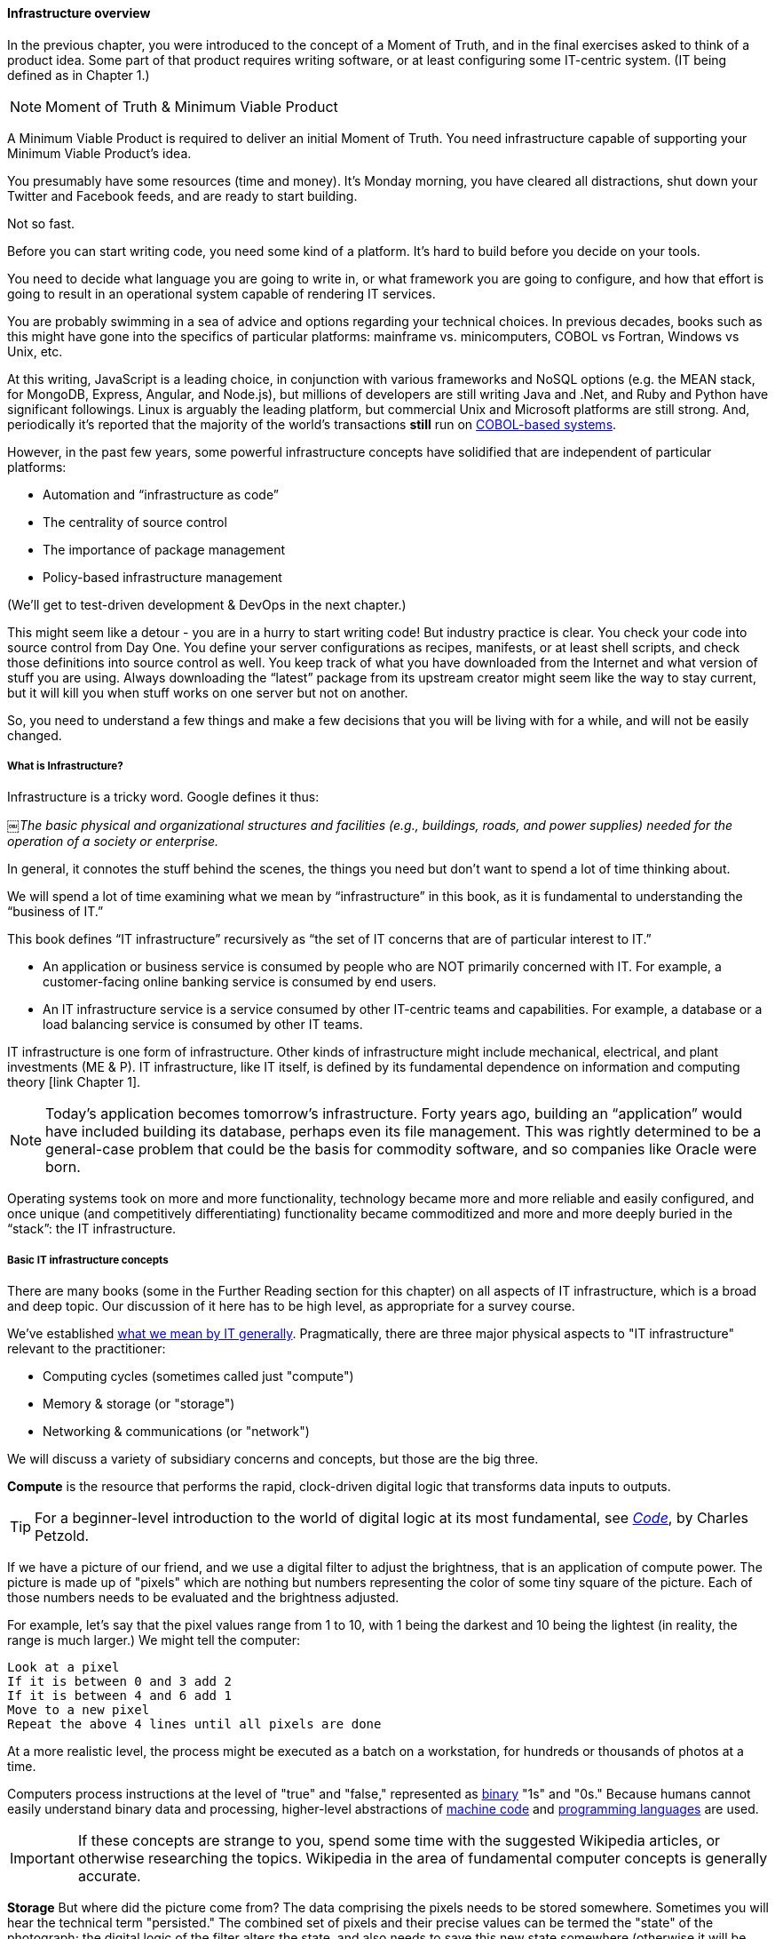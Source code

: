 ==== Infrastructure overview

In the previous chapter, you were introduced to the concept of a Moment of Truth, and in the final exercises asked to think of a product idea. Some part of that product requires writing software, or at least configuring some IT-centric system. (IT being defined as in Chapter 1.)

****
NOTE: Moment of Truth & Minimum Viable Product

A Minimum Viable Product is required to deliver an initial Moment of Truth. You need infrastructure capable of supporting your Minimum Viable Product's idea.
****

You presumably have some resources (time and money). It’s Monday morning, you have cleared all distractions, shut down your Twitter and Facebook feeds, and are ready to start building.

Not so fast.

Before you can start writing code, you need some kind of a platform. It's hard to build before you decide on your tools.

You need to decide what language you are going to write in, or what framework you are going to configure, and how that effort is going to result in an operational system capable of rendering IT services.

You are probably swimming in a sea of advice and options regarding your technical choices. In previous decades, books such as this might have gone into the specifics of particular platforms: mainframe vs. minicomputers, COBOL vs Fortran, Windows vs Unix, etc.

At this writing, JavaScript is a leading choice, in conjunction with various frameworks and NoSQL options (e.g. the MEAN stack, for MongoDB, Express, Angular, and Node.js), but millions of developers are still writing Java and .Net, and Ruby and Python have significant followings. Linux is arguably the leading platform, but commercial Unix and Microsoft platforms are still strong. And, periodically it's reported that the majority of the world's transactions *still* run on http://blog.hackerrank.com/the-inevitable-return-of-cobol/[COBOL-based systems].

However, in the past few years, some powerful infrastructure concepts have solidified that are independent of particular platforms:

* Automation and “infrastructure as code”
* The centrality of source control
* The importance of package management
* Policy-based infrastructure management

(We'll get to test-driven development & DevOps in the next chapter.)

This might seem like a detour - you are in a hurry to start writing code! But industry practice is clear. You check your code into source control from Day One. You define your server configurations as recipes, manifests, or at least shell scripts, and check those definitions into source control as well. You keep track of what you have downloaded from the Internet and what version of stuff you are using. Always downloading the “latest” package from its upstream creator might seem like the way to stay current, but it will kill you when stuff works on one server but not on another.

So, you need to understand a few things and make a few decisions that you will be living with for a while, and will not be easily changed.

===== What is Infrastructure?

Infrastructure is a tricky word. Google defines it thus:

￼_The basic physical and organizational structures and facilities (e.g., buildings, roads, and power supplies) needed for the operation of a society or enterprise._

In general, it connotes the stuff behind the scenes, the things you need but don’t want to spend a lot of time thinking about.

We will spend a lot of time examining what we mean by “infrastructure” in this book, as it is fundamental to understanding the “business of IT.”

This book defines “IT infrastructure” recursively as “the set of IT concerns that are of particular interest to IT.”

* An application or business service is consumed by people who are NOT primarily concerned with IT. For example, a customer-facing online banking service is consumed by end users.

* An IT infrastructure service is a service consumed by other IT-centric teams and capabilities. For example, a database or a load balancing service is consumed by other IT teams.

IT infrastructure is one form of infrastructure. Other kinds of infrastructure might include mechanical, electrical, and plant investments (ME & P). IT infrastructure, like IT itself, is defined by its fundamental dependence on information and computing theory [link Chapter 1].

NOTE: Today’s application becomes tomorrow’s infrastructure. Forty years ago, building an “application” would have included building its database, perhaps even its file management. This was rightly determined to be a general-case problem that could be the basis for commodity software, and so companies like Oracle were born.

Operating systems took on more and more functionality, technology became more and more reliable and easily configured, and once unique (and competitively differentiating) functionality became commoditized and more and more deeply buried in the “stack”: the IT infrastructure.

===== Basic IT infrastructure concepts

There are many books (some in the Further Reading section for this chapter) on all aspects of IT infrastructure, which is a broad and deep topic. Our discussion of it here has to be high level, as appropriate for a survey course.

We've established http://dm-academy.github.io/aitm/#_defining_information_technology[what we mean by IT generally]. Pragmatically, there are three major physical aspects to "IT infrastructure" relevant to the practitioner:

* Computing cycles (sometimes called just "compute")
* Memory & storage (or "storage")
* Networking & communications (or "network")

We will discuss a variety of subsidiary concerns and concepts, but those are the big three.

*Compute* is the resource that performs the rapid, clock-driven digital logic that transforms data inputs to outputs.

TIP: For a beginner-level introduction to the world of digital logic at its most fundamental, see  http://www.goodreads.com/book/show/44882.Code[_Code_], by Charles Petzold.

If we have a picture of our friend, and we use a digital filter to adjust the brightness, that is an application of compute power. The picture is made up of "pixels" which are nothing but numbers representing the color of some tiny square of the picture. Each of those numbers needs to be evaluated and the brightness adjusted.

For example, let's say that the pixel values range from 1 to 10, with 1 being the darkest and 10 being the lightest (in reality, the range is much larger.) We might tell the computer:

   Look at a pixel
   If it is between 0 and 3 add 2
   If it is between 4 and 6 add 1
   Move to a new pixel
   Repeat the above 4 lines until all pixels are done

At a more realistic level, the process might be executed as a batch on a workstation, for hundreds or thousands of photos at a time.

Computers process instructions at the level of "true" and "false," represented as https://en.wikipedia.org/wiki/Binary_number[binary] "1s" and "0s." Because humans cannot easily understand binary data and processing, higher-level abstractions of https://en.wikipedia.org/wiki/Machine_code[machine code] and https://en.wikipedia.org/wiki/Programming_language[programming languages] are used.

IMPORTANT: If these concepts are strange to you, spend some time with the suggested Wikipedia articles, or otherwise researching the topics. Wikipedia in the area of fundamental computer concepts is generally accurate.

*Storage* But where did the picture come from? The data comprising the pixels needs to be stored somewhere. Sometimes you will hear the technical term "persisted." The combined set of pixels and their precise values can be termed the "state" of the photograph; the digital logic of the filter alters the state, and also needs to save this new state somewhere (otherwise it will be lost).

Many technologies http://www.zetta.net/history-of-computer-storage/[have been used for digital storage.] Increasingly, the IT professional need not be concerned with the physical infrastructure used for storing data. As we will cover in the next section, storage increasingly is experienced as a virtual resource, accessed through executing programmed logic on Cloud platforms. "Underneath the covers" the Cloud provider might be using various forms of storage, from RAM to solid state drives to tapes, but the end user is,  *ideally*, shielded from the implementation details (part of the definition of a service).

However, it is important to understand that in general, storage follows a https://en.wikipedia.org/wiki/Memory_hierarchy[hierarchy]. Just as we might "store" a document by holding it in our hands, setting it on a desktop, filing it in a cabinet, or archiving it in a banker's box in an offsite warehouse, so computer storage also has different levels of speed and accessibility. If this is unfamiliar, see Wikipedia or research on your own; you should have a basic grasp of this issue.

*Network*
We can change the state of some data, or store it. We also need to move it. This is the basic concern of https://en.wikipedia.org/wiki/Computer_network[networking], to transmit data (or information) from one location to another. If you use your cell phone to look up your bank balance, there is network involved - otherwise, how did the data get from the bank's computer in New Jersey to your cell phone in Minnesota?

Networking is fairly intuitive; you may be familiar with coaxial cables for TV, or telephone lines strung from pole to pole in many areas. However, like storage, there is also a hierarchy of networking:

* Intra-chip pathways
* https://en.wikipedia.org/wiki/Motherboard[Motherboard] and https://en.wikipedia.org/wiki/Backplane[backplane] circuits
* https://en.wikipedia.org/wiki/Local_area_network[Local area networks]
* https://en.wikipedia.org/wiki/Wide_area_network[Wide area networks]
* https://en.wikipedia.org/wiki/Backbone_network[Backbone networks]

Like storage, networking as a service increasingly is independent of implementation. The developer uses programmatic tools to define expected information transmission, and (again *ideally*) need not be concerned with the specific networking technologies or architectures serving their needs.

****
IMPORTANT: Eventually, scale matters. As your IT service's usage increases, you will inevitably find that you need to start caring about technical details such as storage and network architecture. +
 +
The implementation decisions made by you and your service providers may become inefficient for the particular "workload" your product represents, and you will need to start asking questions. This will be discussed in more depth in the Cloud chapter. +
 +
 The brief technical writeup, https://gist.github.com/jboner/2841832[Latency Numbers Every Programmer Should Know] can help you start thinking about these issues.
****
